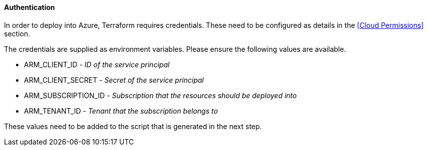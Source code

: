 ==== Authentication

In order to deploy into Azure, Terraform requires credentials. These need to be configured as details in the <<Cloud Permissions>> section.

The credentials are supplied as environment variables. Please ensure the following values are available.

 * ARM_CLIENT_ID - _ID of the service principal_
 * ARM_CLIENT_SECRET - _Secret of the service principal_
 * ARM_SUBSCRIPTION_ID - _Subscription that the resources should be deployed into_
 * ARM_TENANT_ID - _Tenant that the subscription belongs to_

These values need to be added to the script that is generated in the next step.
